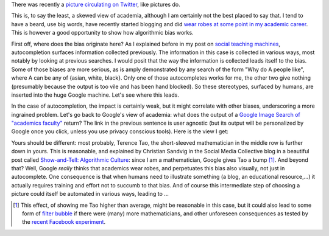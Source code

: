 .. title: The academic (social) machine
.. slug: the-academic-social-machine
.. date: 2014-09-11 13:40:33 UTC+02:00
.. tags: social_machine, google, algorithmic_bias, ds106
.. link: 
.. description: 
.. type: text
.. author: Paul-Olivier Dehaye

There was recently a `picture circulating on Twitter <https://twitter.com/AndrewBRElliott/status/507912025599934464/photo/1>`_, like pictures do.

.. image:: ../why_google.jpg
   :scale: 100%
   :align: center

This is, to say the least, a skewed view of academia, although I am certainly not the best placed to say that. I tend to have a beard, use big words, have recently started blogging and did `wear robes at some point in my academic career <http://en.wikipedia.org/wiki/Academic_dress_of_the_University_of_Oxford>`_. This is however a good opportunity to show how algorithmic bias works. 

First off, where does the bias originate here? 
As I explained before in my post on `social teaching machines <../posts/social-teaching-machines.html>`_, autocompletion surfaces information collected previously. The information in this case is collected in various ways, most notably by looking at previous searches. I would posit that the way the information is collected leads itself to the bias. Some of those biases are more serious, as is amply demonstrated by any search of the form "Why do A people like", where A can be any of {asian, white, black}. Only one of those autocompletes works for me, the other two give nothing (presumably because the output is too vile and has been hand blocked). So these stereotypes, surfaced by humans, are inserted into the huge Google machine. Let's see where this leads. 

In the case of autocompletion, the impact is certainly weak, but it might correlate with other biases, underscoring a more ingrained problem. Let's go back to Google's view of academia: what does the output of a `Google Image Search of "academics faculty" <https://www.google.com/search?site=&tbm=isch&source=hp&biw=1366&bih=635&q=academics+faculty&oq=academics+faculty>`_ return? The link in the previous sentence is user agnostic (but its output will be personalized by Google once you click, unless you use privacy conscious tools). Here is the view I get:

.. image:: ../why_google_images.jpg
   :scale: 100%
   :align: center

Yours should be different: most probably, Terence Tao, the short-sleeved mathematician in the middle row is further down in yours. This is reasonable, and explained by Christian Sandvig in the Social Media Collective blog in a beautiful post called `Show-and-Tell: Algorithmic Culture <http://socialmediacollective.org/2014/03/25/show-and-tell-algorithmic-culture/>`_: since I am a mathematician, Google gives Tao a bump [1]_. And beyond that? Well, Google *really* thinks that academics wear robes, and perpetuates this bias also visually, not just in autocomplete. One consequence is that when humans need to illustrate something (a blog, an educational resource,...) it actually requires training and effort not to succumb to that bias. And of course this intermediate step of choosing a picture could itself be automated in various ways, leading to ...


.. [1] This effect, of showing me Tao higher than average, might be reasonable in this case, but it could also lead to some form of `filter bubble <http://en.wikipedia.org/wiki/Filter_bubble>`_ if there were (many) more mathematicians, and other unforeseen consequences as tested by the `recent Facebook experiment <http://www.forbes.com/sites/dailymuse/2014/08/04/the-facebook-experiment-what-it-means-for-you/>`_. 
